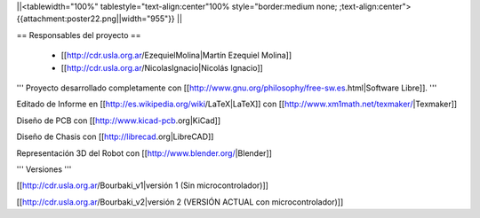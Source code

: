 ||<tablewidth="100%" tablestyle="text-align:center"100%  style="border:medium none; ;text-align:center"> {{attachment:poster22.png||width="955"}} ||

== Responsables del proyecto ==
 
 * [[http://cdr.usla.org.ar/EzequielMolina|Martín Ezequiel Molina]]

 * [[http://cdr.usla.org.ar/NicolasIgnacio|Nicolás Ignacio]]


''' Proyecto desarrollado completamente con [[http://www.gnu.org/philosophy/free-sw.es.html|Software Libre]]. '''

Editado de Informe en [[http://es.wikipedia.org/wiki/LaTeX|LaTeX]] con [[http://www.xm1math.net/texmaker/|Texmaker]]

Diseño de PCB con [[http://www.kicad-pcb.org|KiCad]]

Diseño de Chasis con [[http://librecad.org|LibreCAD]]

Representación 3D del Robot con [[http://www.blender.org/|Blender]]

''' Versiones '''

[[http://cdr.usla.org.ar/Bourbaki_v1|versión 1 (Sin microcontrolador)]]

[[http://cdr.usla.org.ar/Bourbaki_v2|versión 2 (VERSIÓN ACTUAL con microcontrolador)]]
